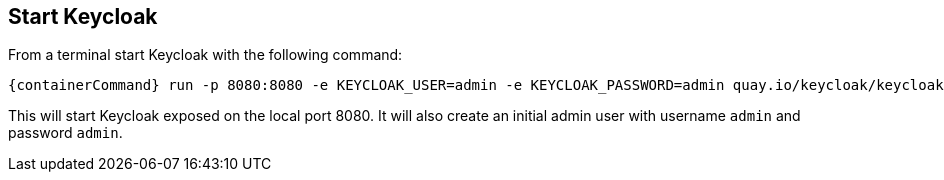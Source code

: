 ## Start Keycloak

From a terminal start Keycloak with the following command:

[source,bash,subs="attributes+"]
----
{containerCommand} run -p 8080:8080 -e KEYCLOAK_USER=admin -e KEYCLOAK_PASSWORD=admin quay.io/keycloak/keycloak:{version}
----

This will start Keycloak exposed on the local port 8080. It will also create an initial admin user with username `admin`
and password `admin`.
